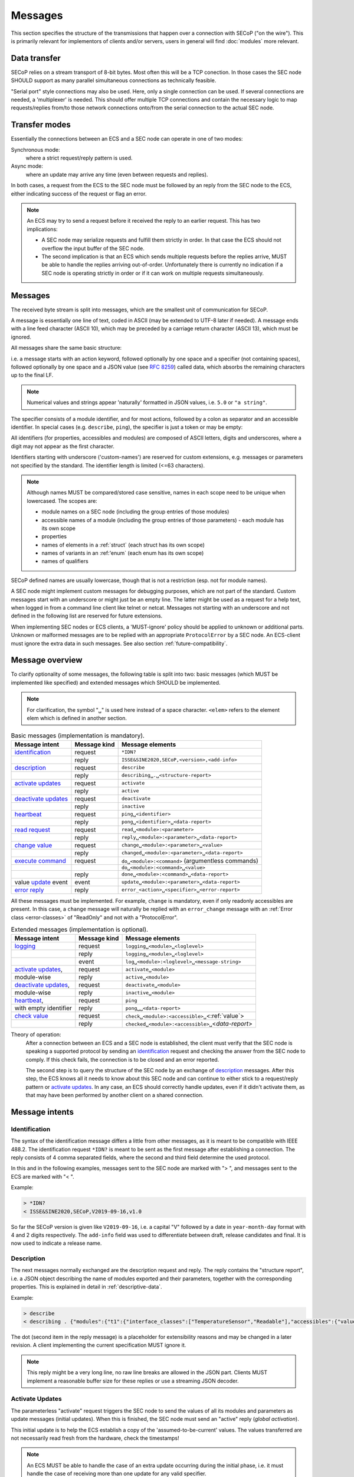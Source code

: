 Messages
========

This section specifies the structure of the transmissions that happen over a
connection with SECoP ("on the wire").  This is primarily relevant for
implementors of clients and/or servers, users in general will find
:doc:`modules` more relevant.


Data transfer
-------------

SECoP relies on a stream transport of 8-bit bytes.  Most often this will be a
TCP conection.  In those cases the SEC node SHOULD support as many parallel
simultaneous connections as technically feasible.

"Serial port" style connections may also be used.  Here, only a single
connection can be used.  If several connections are needed, a 'multiplexer' is
needed.  This should offer multiple TCP connections and contain the necessary
logic to map requests/replies from/to those network connections onto/from the
serial connection to the actual SEC node.


Transfer modes
--------------

Essentially the connections between an ECS and a SEC node can operate in one of
two modes:

Synchronous mode:
   where a strict request/reply pattern is used.

Async mode:
   where an update may arrive any time (even between requests and replies).

In both cases, a request from the ECS to the SEC node must be followed by an
reply from the SEC node to the ECS, either indicating success of the request or
flag an error.

.. note::

    An ECS may try to send a request before it received the reply to an earlier
    request.  This has two implications:

    - A SEC node may serialize requests and fulfill them strictly in order.  In
      that case the ECS should not overflow the input buffer of the SEC node.
    - The second implication is that an ECS which sends multiple requests before
      the replies arrive, MUST be able to handle the replies arriving
      out-of-order.  Unfortunately there is currently no indication if a SEC
      node is operating strictly in order or if it can work on multiple requests
      simultaneously.


Messages
--------

The received byte stream is split into messages, which are the smallest unit of
communication for SECoP.

.. image:: images/messages.svg
   :alt: messages ::= (message CR? LF) +

A message is essentially one line of text, coded in ASCII (may be extended to
UTF-8 later if needed).  A message ends with a line feed character (ASCII 10),
which may be preceded by a carriage return character (ASCII 13), which must be
ignored.

All messages share the same basic structure:

.. image:: images/message-structure.svg
   :alt: message_structure ::= action ( SPACE specifier ( SPACE data )? )?

i.e. a message starts with an action keyword, followed optionally by one space
and a specifier (not containing spaces), followed optionally by one space and a
JSON value (see :rfc:`8259`) called data, which absorbs the remaining characters
up to the final LF.

.. note:: Numerical values and strings appear 'naturally' formatted in
   JSON values, i.e. ``5.0`` or ``"a string"``.

The specifier consists of a module identifier, and for most actions, followed by
a colon as separator and an accessible identifier.  In special cases
(e.g. ``describe``, ``ping``), the specifier is just a token or may be empty:

.. image:: images/specifier.svg
   :alt: specifier ::= module | module ":" (parameter|command)

All identifiers (for properties, accessibles and modules) are composed of ASCII
letters, digits and underscores, where a digit may not appear as the first
character.

.. image:: images/name.svg
   :alt: name ::= [a-zA-Z_] [a-zA-Z0-9_]*

Identifiers starting with underscore ('custom-names') are reserved for custom
extensions, e.g. messages or parameters not specified by the standard.  The
identifier length is limited (<=63 characters).

.. note::

    Although names MUST be compared/stored case sensitive, names in each scope
    need to be unique when lowercased.  The scopes are:

    - module names on a SEC node (including the group entries of those modules)
    - accessible names of a module (including the group entries of those
      parameters) - each module has its own scope
    - properties
    - names of elements in a :ref:`struct` (each struct has its own scope)
    - names of variants in an :ref:'enum` (each enum has its own scope)
    - names of qualifiers

SECoP defined names are usually lowercase, though that is not a restriction
(esp. not for module names).

A SEC node might implement custom messages for debugging purposes, which are not
part of the standard.  Custom messages start with an underscore or might just be
an empty line.  The latter might be used as a request for a help text, when
logged in from a command line client like telnet or netcat.  Messages not
starting with an underscore and not defined in the following list are reserved
for future extensions.

When implementing SEC nodes or ECS clients, a 'MUST-ignore' policy should be
applied to unknown or additional parts.  Unknown or malformed messages are to be
replied with an appropriate ``ProtocolError`` by a SEC node.  An ECS-client must
ignore the extra data in such messages.  See also section
:ref:`future-compatibility`.


.. _messages:

Message overview
----------------

To clarify optionality of some messages, the following table is split into two:
basic messages (which MUST be implemented like specified) and extended messages
which SHOULD be implemented.

.. note:: For clarification, the symbol "``␣``" is used here instead of a space
          character.  ``<elem>`` refers to the element elem which is defined in
          another section.

.. table:: Basic messages (implementation is mandatory).

    ======================= ============== ==================
     Message intent          Message kind   Message elements
    ======================= ============== ==================
     `identification`_       request        ``*IDN?``
          \                  reply          ``ISSE&SINE2020,SECoP,<version>,<add-info>``
     `description`_          request        ``describe``
          \                  reply          ``describing␣.␣<structure-report>``
     `activate updates`_     request        ``activate``
          \                  reply          ``active``
     `deactivate updates`_   request        ``deactivate``
          \                  reply          ``inactive``
     `heartbeat`_            request        ``ping␣<identifier>``
          \                  reply          ``pong␣<identifier>␣<data-report>``
     `read request`_         request        ``read␣<module>:<parameter>``
        \                    reply          ``reply␣<module>:<parameter>␣<data-report>``
     `change value`_         request        ``change␣<module>:<parameter>␣<value>``
          \                  reply          ``changed␣<module>:<parameter>␣<data-report>``
     `execute command`_      request        ``do␣<module>:<command>`` (argumentless commands)
          \                       \         ``do␣<module>:<command>␣<value>``
          \                  reply          ``done␣<module>:<command>␣<data-report>``
     value update_  event    event          ``update␣<module>:<parameter>␣<data-report>``
     `error reply`_          reply          ``error_<action>␣<specifier>␣<error-report>``
    ======================= ============== ==================

All these messages must be implemented.  For example, ``change`` is mandatory,
even if only readonly accessibles are present.  In this case, a ``change``
message will naturally be replied with an ``error_change`` message with an
:ref:`Error class <error-classes>` of "ReadOnly" and not with a "ProtocolError".

.. table:: Extended messages (implementation is optional).

    ======================= ============== ==================
     Message intent          Message kind   Message elements
    ======================= ============== ==================
     `logging`_              request        ``logging␣<module>␣<loglevel>``
         \                   reply          ``logging␣<module>␣<loglevel>``
         \                   event          ``log␣<module>:<loglevel>␣<message-string>``
     `activate updates`_,    request        ``activate␣<module>``
       module-wise           reply          ``active␣<module>``
     `deactivate updates`_,  request        ``deactivate␣<module>``
       module-wise           reply          ``inactive␣<module>``
     `heartbeat`_,           request        ``ping``
      with empty identifier  reply          ``pong␣␣<data-report>``
     `check value`_          request        ``check␣<module>:<accessible>␣``\ <:ref:`value`>
         \                   reply          ``checked␣<module>:<accessible>␣``\ <`data-report`>
    ======================= ============== ==================


Theory of operation:
    After a connection between an ECS and a SEC node is established, the client
    must verify that the SEC node is speaking a supported protocol by sending an
    identification_ request and checking the answer from the SEC node to comply.
    If this check fails, the connection is to be closed and an error reported.

    The second step is to query the structure of the SEC node by an exchange of
    description_ messages.  After this step, the ECS knows all it needs to know
    about this SEC node and can continue to either stick to a request/reply
    pattern or `activate updates`_.  In any case, an ECS should correctly handle
    updates, even if it didn't activate them, as that may have been performed by
    another client on a shared connection.


Message intents
---------------

.. _message-identification:

Identification
~~~~~~~~~~~~~~

The syntax of the identification message differs a little from other messages,
as it is meant to be compatible with IEEE 488.2. The identification request
``*IDN?`` is meant to be sent as the first message after establishing a
connection.  The reply consists of 4 comma separated fields, where the second
and third field determine the used protocol.

In this and in the following examples, messages sent to the SEC node are marked
with "> ", and messages sent to the ECS are marked with "< ".

Example:

.. code::

    > *IDN?
    < ISSE&SINE2020,SECoP,V2019-09-16,v1.0

So far the SECoP version is given like ``V2019-09-16``, i.e. a capital "V"
followed by a date in ``year-month-day`` format with 4 and 2 digits
respectively.  The ``add-info`` field was used to differentiate between draft,
release candidates and final.  It is now used to indicate a release name.


.. _message-describe:

Description
~~~~~~~~~~~

The next messages normally exchanged are the description request and reply.  The
reply contains the "structure report", i.e. a JSON object describing the name of
modules exported and their parameters, together with the corresponding
properties.  This is explained in detail in :ref:`descriptive-data`.

Example:

.. code::

    > describe
    < describing . {"modules":{"t1":{"interface_classes":["TemperatureSensor","Readable"],"accessibles":{"value": ...

The dot (second item in the reply message) is a placeholder for extensibility
reasons and may be changed in a later revision.  A client implementing the
current specification MUST ignore it.

.. note:: This reply might be a very long line, no raw line breaks are allowed
          in the JSON part.  Clients MUST implement a reasonable buffer size for
          these replies or use a streaming JSON decoder.


.. _message-activate:

Activate Updates
~~~~~~~~~~~~~~~~

The parameterless "activate" request triggers the SEC node to send the values of
all its modules and parameters as update messages (initial updates).  When this
is finished, the SEC node must send an "active" reply (*global activation*).

This initial update is to help the ECS establish a copy of the
'assumed-to-be-current' values.  The values transferred are not necessarily read
fresh from the hardware, check the timestamps!

.. note:: An ECS MUST be able to handle the case of an extra update occurring
          during the initial phase, i.e. it must handle the case of receiving
          more than one update for any valid specifier.

A SEC node might accept a module name as second item of the message
(*module-wise activation*), activating only updates on the parameters of the
selected module.  In this case, the "active" reply also contains the module
name.

A SEC node not implementing module-wise activation MUST NOT send the module name
in its reply to an module-wise activation request, and MUST activate all modules
(*fallback mode*).


.. _message-update:

Update
~~~~~~

When activated, update messages are delivered without explicit request from the
client.  The value is a `data-report`, i.e. a JSON array with the value as its
first element, and an JSON object containing the :ref:`qualifiers` as its second
element.

If an error occurs while determining a parameter, an ``error_update`` message
has to be sent, which includes an :ref:`prop-error-report` stating the problem.

Example:

.. code::

    > activate
    < update t1:value [295.13,{"t":150539648.188388,"e":0.01}]
    < update t1:status [[400,"heater broken or disconnected"],{"t":1505396348.288388}]
    < active
    < error_update t1:_heaterpower ["HardwareError","heater broken or disconnected",{"t":1505396349.20}]
    < update t1:value [295.14,{"t":1505396349.259845,"e":0.01}]
    < update t1:value [295.13,{"t":1505396350.324752,"e":0.01}]

The example shows an ``activate`` request triggering an initial update of two
values: ``t1:value`` and ``t1:status``, followed by the ``active`` reply.  Also,
an ``error_update`` for a parameter ``_heaterpower`` is shown.  After this, two
more updates on the ``t1:value`` show up with roughly 1 second between each.

.. note:: It is vital that all initial updates are sent, **before** the 'active'
          reply is sent!  An ECS may rely on having gotten all values.

To speed up the activation process, polling and caching of all parameters on the
SEC node is advised, i.e. the parameters should not just be read from hardware
for activation, as this may take a long time.

Another example with a broken sensor:

.. code::

    > activate
    < error_update t1:value ["HardwareError","Sensor disconnected", {"t":1505396348.188388}]}]
    < update t1:status [[400,"Sensor broken or disconnected"],{"t":1505396348.288388}]
    < active

Here the current temperature can not be obtained.  An ``error_update`` message
is used instead of ``update``.


.. _message-deactivate:

Deactivate Updates
~~~~~~~~~~~~~~~~~~

A parameterless message.  After the "inactive" reply no more updates are
delivered if not triggered by a read message.

Example:

.. code::

    > deactivate
    < update t1:value [295.13,{"t":1505396348.188388}]
    < inactive

.. admonition:: Remark

    The update message in the second line was sent before the deactivate message
    was treated.  After the "inactive" message, the client can expect that no
    more untriggered update message are sent, though it MUST still be able to
    handle (or ignore) them, if they still occur.

The deactivate message might optionally accept a module name as second item of
the message for module-wise deactivation.  If module-wise deactivation is not
supported, the SEC node should ignore a deactivate message which contains a
module name and send an ``error_deactivate`` reply.  This requires the ECS being
able to handle update events at any time!

It is not clear if module-wise deactivation is really useful.  A SEC node
supporting module-wise activation does not necessarily need to support
module-wise deactivation.


.. _message-read:

Read Request
~~~~~~~~~~~~

With the read request message, the ECS may ask the SEC node about a reasonable
recent 'current' value.  In most cases this means that the hardware is read to
give a fresh value.  However, there are use cases where either an internal
control loop is running anyway in which case it is perfectly fine to return the
internally cached value.  When it can take a long time to actually obtain a
fresh value, it is also acceptable to return the most recently obtained value.
In any way, the timestamp qualifier should indicate the time the value was
**obtained**.

Example:

.. code::

    > read t1:value
    < reply t1:value [295.13,{"t":1505396348.188}]
    > read t1:status
    > reply t1:status [[100,"OK"],{"t":1505396348.548}]


.. _message-change:

Change Value
~~~~~~~~~~~~

The change value message contains the name of the module or parameter and the
value to be set.  The value is JSON formatted.  As soon as the set-value is read
back from the hardware, all clients, having activated the parameter/module in
question, get an "update" message.  After all side-effects are communicated, a
"changed" reply is then send, containing a `data-report` of the read-back value.

.. admonition:: Remarks

    * If the value is not stored in hardware, the "update" message can be sent
      immediately.
    * The read-back value should always reflect the value actually used.
    * A client in async mode may get an ``update`` message before the
      ``changed`` message, both containing the same data report.

Example on a connection with activated updates.  Qualifiers are replaced by
``{...}`` for brevity here.

.. code::

    > read mf:status
    < reply mf:status [[100,"OK"],{...}]
    > change mf:target 12
    < update mf:status [[300,"ramping field"],{...}]
    < update mf:target [12,{...}]
    < changed mf:target [12,{...}]
    < update mf:value [0.01293,{...}]

The status changes from "idle" (100) to "busy" (300).  The ECS will be informed
with a further update message on ``mf:status``, when the module has finished
ramping.  Until then, it will get regular updates on the current main value (see
last update above).

.. note:: It is vital that all 'side-effects' are realized (i.e. stored in
          internal variables) and be communicated **before** the 'changed' reply
          is sent!

.. XXX move this below!

Correct handling of side-effects:
    To avoid difficult to debug race conditions, the following sequence of
    events should be followed whenever the ECS wants to initiate an action:

    1) ECS sends the initiating message request (either ``change`` or ``do``)
       and awaits the response.

    2) SEC node checks the request and if it can be performed. If not, SEC node
       sends an error-reply (sequence done).  If nothing is actually to be done,
       continue to point 4.

    3) If the action is fast-finishing, it should be performed and the sequence
       should continue to point 4.  Otherwise the SEC node 'sets' the status
       code to ``BUSY`` and instructs the hardware to execute the requested
       action.  Also an ``update`` status event (with the new BUSY status-code)
       MUST be sent to **ALL** activated clients (if any).  From now on, all
       read requests will also reveal a BUSY status-code.  If additional
       parameters are influenced, their updated values should be communicated as
       well.

    4) SEC node sends the reply to the request of point 2 indicating the success
       or failure of the request.

       .. note:: An error may be replied after the status was set to BUSY if
          triggering the intended action failed (communication problems?).

    5) When the action is finally finished and the module no longer to be
       considered ``BUSY``, an ``update`` status event to ``IDLE`` MUST be sent,
       also subsequent status queries should reflect the now no longer BUSY
       state. Of course, all other parameters influenced by this should also
       communicate their new values.

    An ECS establishing more than one connection to the same SEC node and which
    **may** process the ``update`` event message from point 3 after the reply of
    point 4 MUST query the status parameter synchronously to avoid the
    race-condition of missing the (possible) BUSY status-code.

    Temporal order should be kept wherever possible!


.. _message-check:

Check Value
~~~~~~~~~~~

The check value message is used to enable *dry run* functionality on 
:ref:`accessibles <accessibles>` (parameters and commands). It consists of the module 
and accessible name, in addition to the value to be verified. It allows an ECS to 
verify if a value can be set on a particular parameter without actually changing it 
with a :ref:`change value <message-change>` message. Similarly it can be used on 
commands to check if a value is a valid argument, without 
:ref:`executing <message-do>` the command. This check goes beyond a simple validity 
check based on the accessible's datainfo and may depend on the current configuration 
of the entire SEC node. Upon successful completion of the check, a ``checked`` 
response is sent, containing a `data-report` of the verified value. The accessible 
property :ref:`checkable <prop-checkable>` indicates whether 
an accessible can be checked.  


.. admonition:: Remarks
  
  * The response to a ``check`` message must not depend on the current status of the module.
  * A ``check`` message must not change anything, neither on the hardware nor on any parameter.
  * The ``checked`` and ``check_error`` messages are only sent in response to the ``check`` message on the same connection, and not to other clients with an activat connection.
  * If the check fails, the error report should indicate whether this is due to the current configuration of the SEC node (:ref:`error-classes <Impossible>`), or because the checked value is outside the range (:ref:`error-classes <RangeError>`) specified by the ``datainfo`` property . 


Example:

.. code::

  > check mf:target [1.0, 1.0, 2.0]
  < checked mf:target [[1.0, 1.0, 2.0], {}]  


:related issue: :issue:`075 New messages check and checked`


.. _message-do:

Execute Command
~~~~~~~~~~~~~~~

Actions can be triggered with a command.  If an action needs significant time to
complete (i.e. longer than a fraction of a second), the information about the
duration and success of such an action has to be transferred via the ``status``
parameter.

If a command is specified with an argument, the actual argument is given in the
data part as a JSON value.  This may be also a JSON object if the datatype of
the argument specifies that (i.e. the type of the single argument can also be a
struct, tuple or an array, see :ref:`data-types`).  The types of arguments must
conform to the declared datatypes from the datatype of the command argument.

A command may have a return value, which may also be structured.  The "done"
reply always contains a `data-report` with the return value.  If no value is
returned, the data part is set to "null".  The "done" message should be returned
quickly, the time scale should be in the order of the time needed for
communications.  Still, all side-effects need to be realized and communicated
before sending the ``done`` message.

.. note::

    If a command does not require an argument, an argument MAY still be
    transferred as JSON null.  A SEC node MUST accept and treat the following
    two messages the same:

    - ``do <module>:<command>``
    - ``do <module>:<command> null``

    An ECS SHOULD only generate the shorter version.

Example:

.. code::

    > do t1:stop
    < done t1:stop [null,{"t":1505396348.876}]

    > do t1:stop null
    < done t1:stop [null,{"t":1505396349.743}]


.. _error-reply:

Error Reply
~~~~~~~~~~~

Contains an error class from the list below as its second item (the specifier).
The third item of the message is an :ref:`prop-error-report`, containing the
request message (minus line endings) as a string in its first element, a (short)
human readable text as its second element.  The third element is a JSON object,
containing possibly implementation specific information about the error (stack
dump etc.).

Example:

.. code::

    > read tx:target
    < error_read tx:target ["NoSuchModule","tx is not configured on this SEC node", {}]
    > change ts:target 12
    < error_change ts:target ["NoSuchParameter","ts has no parameter target", {}]
    > change t:target -9
    < error_change t:target ["BadValue","requested value (-9) is outside limits (0..300)", {}]
    > meas:volt?
    < error_meas:volt?  ["ProtocolError","unknown action", {}]


.. _error-classes:

_`Error Classes`:
    Error classes are divided into two groups: persisting errors and retryable
    errors.  Persisting errors will yield the exact same error message if the
    exact same request is sent at any later time.  A retryable error may give
    different results if the exact same message is sent at a later time, i.e.
    depends on state information internal to either the SEC node, the module or
    the connected hardware.

    .. list-table:: Persisting errors
        :widths: 20 80

        * - ``ProtocolError``
          - A malformed Request or on unspecified message was sent.  This
            includes non-understood actions and malformed specifiers.  Also if
            the message exceeds an implementation defined maximum size.  *Note:
            this may be retryable if induced by a noisy connection.*

        * - ``NoSuchModule``
          - The action can not be performed as the specified module is
            non-existent.

        * - ``NoSuchParameter``
          - The action can not be performed as the specified parameter is
            non-existent.

        * - ``NoSuchCommand``
          - The specified command does not exist.

        * - ``ReadOnly``
          - The requested write can not be performed on a readonly value.
        
        * - ``NotCheckable``
          - The requested check can not be performed on the specified parameter.
            (i.e. on parameters, where no :ref:`checkable <prop-checkable>` property is present, or if it is set to false.)

        * - ``WrongType``
          - The requested parameter change or command can not be performed as
            the argument has the wrong type, e.g. a string where a number is
            expected, or a struct doesn't have all required members.

        * - ``RangeError``
          - The requested parameter change or command can not be performed as
            the argument value is not in the allowed range specified by the
            ``datainfo`` property.  This also happens if an unspecified enum
            variant is tried to be used, the size of a blob or string does not
            match the limits given in the descriptive data, or if the number of
            elements in an array does not match the limits given in the
            descriptive data.

        * - ``BadJSON``
          - The data part of the message can not be parsed, i.e. the JSON data
            is not valid JSON.

        * - ``NotImplemented``
          - A (not yet) implemented action or combination of action and
            specifier was requested.  This should not be used in productive
            setups, but is very helpful during development.

        * - ``HardwareError``
          - The connected hardware operates incorrectly or may not operate at
            all due to errors inside or in connected components.

    .. list-table:: Retryable errors
        :widths: 20 80

        * - ``CommandRunning``
          - The command is already executing.  The request may be retried after
            the module is no longer BUSY.

        * - ``CommunicationFailed``
          - Some communication (with hardware controlled by this SEC node)
            failed.

        * - ``TimeoutError``
          - Some initiated action took longer than the maximum allowed time.

        * - ``IsBusy``
          - The requested action can not be performed while the module is BUSY
            or the command still running.

        * - ``IsError``
          - The requested action can not be performed while the module is in
            error state.

        * - ``Disabled``
          - The requested action can not be performed while the module is
            disabled.

        * - ``Impossible``
          - The requested action can not be performed at the moment.

        * - ``ReadFailed``
          - The requested parameter can not be read just now.

        * - ``OutOfRange``
          - The value read from the hardware is out of sensor or calibration
            range.

        * - ``InternalError``
          - Something that should never happen just happened.

    .. note:: This list may be extended, if needed.  Clients should treat
              unknown error classes as generic errors.


.. _message-log:

Logging
~~~~~~~

Logging is an optional message, i.e. a SEC node is not forced to implement it.

``logging``
    followed by a specifier of ``<modulename>`` and a string in the JSON part
    which is either "debug", "info", "error" or "off".  This is supposed to set
    the 'logging level' of the given module (or the whole SEC node if the
    specifier is empty) to the given level:

    This scheme may also be extended to configure logging only for selected
    parameters of selected modules.

    "off"
        Remote logging is completely turned off.
    "error"
        Only errors are logged remotely.
    "info"
        Only 'info' and 'error' messages are logged remotely.
    "debug"
        All log messages are logged remotely.

    A SEC node should reply with an :ref:`prop-error-report` (``ProtocolError``) if
    it doesn't implement this message.  Otherwise it should mirror the request,
    which may be updated with the logging-level actually in use.  I.e. if an SEC
    node does not implement the "debug" level, but "error" and "info" and an ECS
    requests "debug" logging, the reply should contain "info" (as this is
    'closer' to the original request than "error") or "off".  Similarly, if
    logging of a too specific item is requested, the SEC node should activate
    the logging on the least specific item where logging is supported.  E.g. if
    logging for ``<module>:<param>`` is requested, but the SEC node only
    supports logging of the module, this should be reflected in the reply and
    the logging of the module is to be influenced.

    .. note:: It is not foreseen to query the currently active logging level.
              It is supposed to default to ``"off"``.

``log``
    followed by a specifier of ``<modulename>:<loglevel>`` and the message to
    be logged as JSON string in the datapart.  This is an asynchronous event
    only to be sent by the SEC node to the ECS which activated logging.

Example::

    # note: empty specifier -> select all modules
    > logging  "error"
    # SEC node confirms
    < logging  "error"
    < log mod1:debug "polling value"
    < log mod1:debug "sending request..."
    ...

Another example::

    # enable full logging of mod1
    > logging mod1 "debug"
    # SEC node can only log errors, logging of errors of mod1 is now active
    < logging mod1 "error"
    < log mod1:error "value par1 can not be determined, please refill read-out liquid"
    ...
    > logging mod1 false
    < logging mod1 false


.. _message-heartbeat:

Heartbeat
~~~~~~~~~

In order to detect that the other end of the communication is not dead, a
heartbeat may be sent.  The second part of the message (the id) must not contain
a space and should be short and not be re-used.  It may be omitted. The reply
will contain exactly the same id.

A SEC node replies with a ``pong`` message with a `data-report` of a null value.
The :ref:`qualifiers` part SHOULD only contain the timestamp (as member "t") if
the SEC node supports timestamping.  This can be used to synchronize the time
between ECS and SEC node.

.. note:: The qualifiers could also be an empty JSON-object, indicating lack of
          timestamping support.

For debugging purposes, when *id* in the ``ping`` request is omitted, in the
``pong`` reply there are two spaces after ``pong``.  A client SHOULD always send
an id.  However, the client parser MUST treat two consecutive spaces as two
separators with an empty string in between.

Example:

.. code::

    > ping 123
    < pong 123 [null, {"t": 1505396348.543}]

.. admonition:: Related Issues

   | :issue:`003 Timestamp Format`
   | :issue:`007 Time Synchronization`


.. _message-overview:

Compatibility
-------------

This specification defines a set of requests and replies above.  Only those
messages are ALLOWED to be generated by any software complying to this
specification:

.. compound::
    Any ECS is allowed to generate the following messages:

    .. image:: images/defined-requests.svg
       :alt: defined_requests

.. compound::
    Any SEC node is allowed to generate the following messages:

    .. image:: images/defined-replies.svg
       :alt: defined_replies

The specification is intended to grow and adopt to new needs. (Related issue:
:issue:`038 Extension mechanisms`.) To futureproof the the communication, the
following messages MUST be parsed and treated correctly (i.e. the ignored_value
part is to be ignored).

.. compound::
    Any SEC node **MUST** accept the following messages and handle them properly:

    .. image:: images/must-accept-requests.svg
       :alt: must_accept_requests

.. compound::
    Any ECS **MUST** accept the following messages and handle them accordingly:

    .. image:: images/must-accept-replies.svg
       :alt: must_accept_replies

As a special case, an argumentless command may also by called without specifying
the data part.  In this case an argument of null is to be assumed.  Also, an
argumentless ping is to be handled as a ping request with an empty token string.
The corresponding reply then contains a double space.  This MUST also be parsed
correctly.

Similarly, the reports need to be handled like this:

.. _data-report:

.. compound::
    Data report:

    .. image:: images/data-report.svg
       :alt: data_report ::= "[" JSON-value "," qualifiers ("," ignored_value)* "]"

.. _error-report:

.. compound::
    Error report:

    .. image:: images/error-report.svg
       :alt: error_report ::= '["' errorclass '","' error_msg '",' error_info ("," ignored_value)* "]"

Essentially this boils down to:

1) ignore additional entries in the list-part of reports
#) ignore extra keys in the qualifiers, structure report and error report
   mappings
#) ignore message fields which are not used in the definition of the messages
   (i.e. for `describe`)
#) treat needed, but missing data as null (or an empty string, depending on
   context)
#) if a specifier contains more ":" than you can handle, use the part you
   understand, ignore the rest (i.e. treat ``activate module:parameter`` as
   ``activate module``, ignoring the ``:parameter`` part)
#) same for error class (i.e. treat ``WrongType:MustBeInt`` as ``WrongType``,
   ignoring the ``:MustBeInt`` part)
#) upon parsing a value, when you know it should be one element from an
   :ref:`enum` (which SHOULD be transported as integer), if you find a string
   instead and that string is one of the names from the Enum, use that entry.
#) check newer versions of the specification and check the issues as well, as
   the above may change

Complying to these rules maximizes the possibility of future + backwards
compatibility.

.. note:: Also check :issue:`036 Dynamic units` *as it may have implications for
          a certain implementation.*


Handling Timeout Issues
~~~~~~~~~~~~~~~~~~~~~~~

If a timeout happens, it is not easy for the ECS to decide on the best strategy.
Also there are several types of timeout: idle-timeout, reply-timeout, etc...
Generally speaking: both ECS and SEC side need to be aware that the other side
may close the connection at any time!  On reconnect, it is recommended that the
ECS sends a ``*IDN?`` and a ``describe`` message.  If the responses match the
responses from the previous connection, the ECS should continue without any
internal reconfiguring, as if no interruption happened.  If the response of the
description does not match, it is up to the ECS to handle this.

Naturally, if the previous connection was activated, an ``activate`` message has
to be sent before it can continue as before.

.. admonition:: Related Issues

   | :issue:`004 The Timeout SEC Node Property`
   | :issue:`006 Keep Alive`
